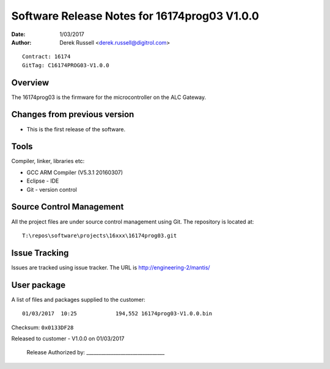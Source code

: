 Software Release Notes for 16174prog03 V1.0.0
=============================================
:Date:   1/03/2017
:Author: Derek Russell <derek.russell@digitrol.com>

::

    Contract: 16174
    GitTag: C16174PROG03-V1.0.0


Overview
--------

The 16174prog03 is the firmware for the microcontroller on the ALC Gateway.


Changes from previous version
-----------------------------

- This is the first release of the software.


Tools
-----

Compiler, linker, libraries etc:

- GCC ARM Compiler (V5.3.1 20160307)
- Eclipse - IDE
- Git - version control


Source Control Management
-------------------------

All the project files are under source control management using Git.
The repository is located at::

    T:\repos\software\projects\16xxx\16174prog03.git


Issue Tracking
--------------

Issues are tracked using issue tracker. The URL is http://engineering-2/mantis/


User package
------------

A list of files and packages supplied to the customer::

    01/03/2017  10:25            194,552 16174prog03-V1.0.0.bin

Checksum: ``0x0133DF28``

Released to customer - V1.0.0 on 01/03/2017

    Release Authorized by: ________________________________
